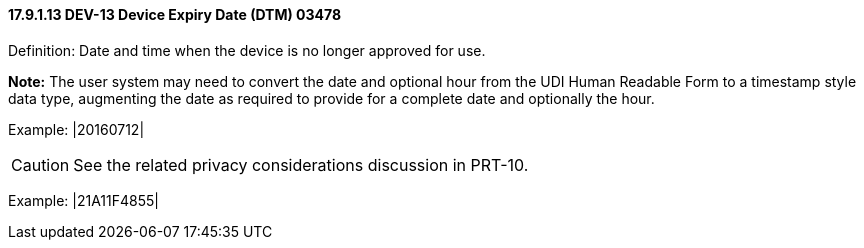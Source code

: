 ==== 17.9.1.13 DEV-13 Device Expiry Date (DTM) 03478

Definition: Date and time when the device is no longer approved for use.

*Note:* The user system may need to convert the date and optional hour from the UDI Human Readable Form to a timestamp style data type, augmenting the date as required to provide for a complete date and optionally the hour.

Example: |20160712|

CAUTION: See the related privacy considerations discussion in PRT-10.

Example: |21A11F4855|

